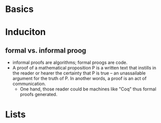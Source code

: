 #+LATEX_HEADER: \usepackage{xeCJK}
#+LATEX_HEADER: \setCJKmainfont{SimSun}
\newpage

* Basics

* Induciton

** formal vs. informal proog
   + informal proofs are algorithms; formal proogs are code.
   + A proof of a mathematical proposition P is a written text that instills in the reader or hearer the certainty that P is true --  an unassailable argument for the truth of P. In another words, a proof is an act of communication.
     - One hand, those reader could be machines like "Coq" thus formal proofs generated.

* Lists


